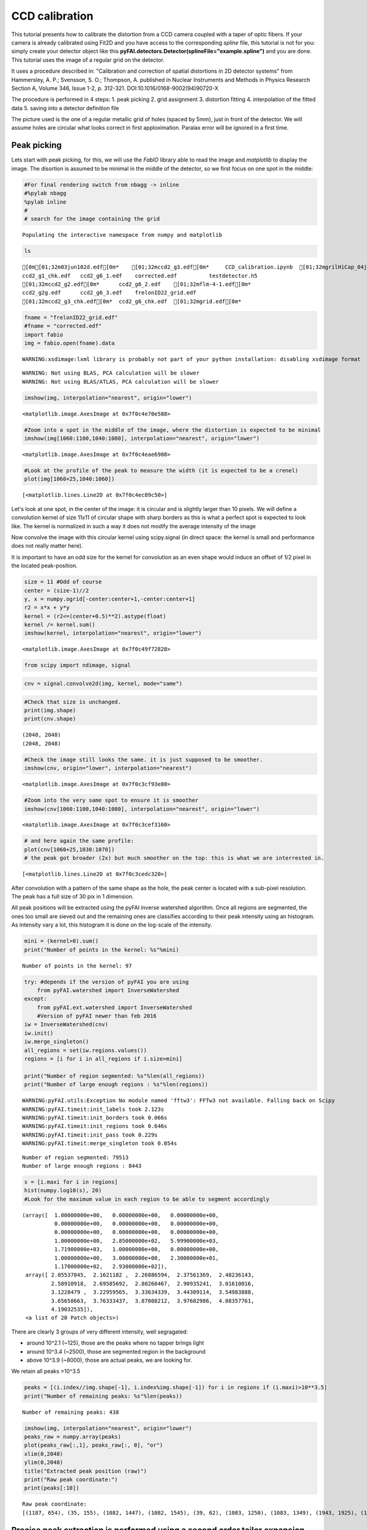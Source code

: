 
CCD calibration
===============

This tutorial presents how to calibrate the distortion from a CCD camera
coupled with a taper of optic fibers. If your camera is already
calibrated using Fit2D and you have access to the corresponding *spline*
file, this tutorial is not for you: simply create your detector object
like this **pyFAI.detectors.Detector(splineFile="example.spline")** and
you are done. This tutorial uses the image of a regular grid on the
detector.

It uses a procedure described in: "Calibration and correction of spatial
distortions in 2D detector systems" from Hammersley, A. P.; Svensson, S.
O.; Thompson, A. published in Nuclear Instruments and Methods in Physics
Research Section A, Volume 346, Issue 1-2, p. 312-321.
DOI:10.1016/0168-9002(94)90720-X

The procedure is performed in 4 steps: 1. peak picking 2. grid
assignment 3. distortion fitting 4. interpolation of the fitted data 5.
saving into a detector definition file

The picture used is the one of a regular metallic grid of holes (spaced
by 5mm), just in front of the detector. We will assume holes are
circular what looks correct in first apploximation. Paralax error will
be ignored in a first time.

Peak picking
------------

Lets start with peak picking, for this, we will use the *FabIO* library
able to read the image and *matplotlib* to display the image. The
disortion is assumed to be minimal in the middle of the detector, so we
first focus on one spot in the middle:

.. code:: python

    #For final rendering switch from nbagg -> inline
    #%pylab nbagg
    %pylab inline
    #
    # search for the image containing the grid


.. parsed-literal::

    Populating the interactive namespace from numpy and matplotlib


.. code:: python

    ls


.. parsed-literal::

    [0m[01;32m03jun102d.edf[0m*    [01;32mccd2_g3.edf[0m*     CCD_calibration.ipynb  [01;32mgrilHiCap_04jund.edf[0m*
    ccd2_g1_chk.edf   ccd2_g6_1.edf    corrected.edf          testdetector.h5
    [01;32mccd2_g2.edf[0m*      ccd2_g6_2.edf    [01;32mflm-4-1.edf[0m*
    ccd2_g2g.edf      ccd2_g6_3.edf    frelonID22_grid.edf
    [01;32mccd2_g3_chk.edf[0m*  ccd2_g6_chk.edf  [01;32mgrid.edf[0m*


.. code:: python

    fname = "frelonID22_grid.edf"
    #fname = "corrected.edf"
    import fabio
    img = fabio.open(fname).data


.. parsed-literal::

    WARNING:xsdimage:lxml library is probably not part of your python installation: disabling xsdimage format


.. parsed-literal::

    WARNING: Not using BLAS, PCA calculation will be slower
    WARNING: Not using BLAS/ATLAS, PCA calculation will be slower


.. code:: python

    imshow(img, interpolation="nearest", origin="lower")




.. parsed-literal::

    <matplotlib.image.AxesImage at 0x7f0c4e70e588>




.. image:: output_4_1.png


.. code:: python

    #Zoom into a spot in the middle of the image, where the distortion is expected to be minimal
    imshow(img[1060:1100,1040:1080], interpolation="nearest", origin="lower")




.. parsed-literal::

    <matplotlib.image.AxesImage at 0x7f0c4eae6908>




.. image:: output_5_1.png


.. code:: python

    #Look at the profile of the peak to measure the width (it is expected to be a crenel)
    plot(img[1060+25,1040:1060])




.. parsed-literal::

    [<matplotlib.lines.Line2D at 0x7f0c4ec89c50>]




.. image:: output_6_1.png


Let's look at one spot, in the center of the image: it is circular and
is slightly larger than 10 pixels. We will define a convolution kernel
of size 11x11 of circular shape with sharp borders as this is what a
perfect spot is expected to look like. The kernel is normalized in such
a way it does not modify the average intensity of the image

Now convolve the image with this circular kernel using scipy.signal (in
direct space: the kernel is small and performance does not really matter
here).

It is important to have an odd size for the kernel for convolution as an
even shape would induce an offset of 1/2 pixel in the located
peak-position.

.. code:: python

    size = 11 #Odd of course
    center = (size-1)//2
    y, x = numpy.ogrid[-center:center+1,-center:center+1]
    r2 = x*x + y*y
    kernel = (r2<=(center+0.5)**2).astype(float)
    kernel /= kernel.sum()
    imshow(kernel, interpolation="nearest", origin="lower")




.. parsed-literal::

    <matplotlib.image.AxesImage at 0x7f0c49f72828>




.. image:: output_8_1.png


.. code:: python

    from scipy import ndimage, signal

.. code:: python

    cnv = signal.convolve2d(img, kernel, mode="same")

.. code:: python

    #Check that size is unchanged.
    print(img.shape) 
    print(cnv.shape) 


.. parsed-literal::

    (2048, 2048)
    (2048, 2048)


.. code:: python

    #Check the image still looks the same. it is just supposed to be smoother.
    imshow(cnv, origin="lower", interpolation="nearest")




.. parsed-literal::

    <matplotlib.image.AxesImage at 0x7f0c3cf93e80>




.. image:: output_12_1.png


.. code:: python

    #Zoom into the very same spot to ensure it is smoother
    imshow(cnv[1060:1100,1040:1080], interpolation="nearest", origin="lower")




.. parsed-literal::

    <matplotlib.image.AxesImage at 0x7f0c3cef3160>




.. image:: output_13_1.png


.. code:: python

    # and here again the same profile:
    plot(cnv[1060+25,1030:1070])
    # the peak got broader (2x) but much smoother on the top: this is what we are interrested in.




.. parsed-literal::

    [<matplotlib.lines.Line2D at 0x7f0c3cedc320>]




.. image:: output_14_1.png


After convolution with a pattern of the same shape as the hole, the peak
center is located with a sub-pixel resolution. The peak has a full size
of 30 pix in 1 dimension.

All peak positions will be extracted using the pyFAI inverse watershed
algorithm. Once all regions are segmented, the ones too small are sieved
out and the remaining ones are classifies according to their peak
intensity using an histogram. As intensity vary a lot, this histogram it
is done on the log-scale of the intensity.

.. code:: python

    mini = (kernel>0).sum()
    print("Number of points in the kernel: %s"%mini)


.. parsed-literal::

    Number of points in the kernel: 97


.. code:: python

    try: #depends if the version of pyFAI you are using
        from pyFAI.watershed import InverseWatershed
    except:
        from pyFAI.ext.watershed import InverseWatershed
        #Version of pyFAI newer than feb 2016
    iw = InverseWatershed(cnv)
    iw.init()
    iw.merge_singleton()
    all_regions = set(iw.regions.values())
    regions = [i for i in all_regions if i.size>mini]
    
    print("Number of region segmented: %s"%len(all_regions))
    print("Number of large enough regions : %s"%len(regions))



.. parsed-literal::

    WARNING:pyFAI.utils:Exception No module named 'fftw3': FFTw3 not available. Falling back on Scipy
    WARNING:pyFAI.timeit:init_labels took 2.123s
    WARNING:pyFAI.timeit:init_borders took 0.066s
    WARNING:pyFAI.timeit:init_regions took 0.646s
    WARNING:pyFAI.timeit:init_pass took 0.229s
    WARNING:pyFAI.timeit:merge_singleton took 0.054s


.. parsed-literal::

    Number of region segmented: 79513
    Number of large enough regions : 8443


.. code:: python

    s = [i.maxi for i in regions]
    hist(numpy.log10(s), 20)
    #Look for the maximum value in each region to be able to segment accordingly




.. parsed-literal::

    (array([  1.00000000e+00,   0.00000000e+00,   0.00000000e+00,
              0.00000000e+00,   0.00000000e+00,   0.00000000e+00,
              0.00000000e+00,   0.00000000e+00,   0.00000000e+00,
              1.00000000e+00,   2.85000000e+02,   5.99900000e+03,
              1.71900000e+03,   1.00000000e+00,   0.00000000e+00,
              1.00000000e+00,   3.00000000e+00,   2.30000000e+01,
              1.17000000e+02,   2.93000000e+02]),
     array([ 2.05537045,  2.1621182 ,  2.26886594,  2.37561369,  2.48236143,
             2.58910918,  2.69585692,  2.80260467,  2.90935241,  3.01610016,
             3.1228479 ,  3.22959565,  3.33634339,  3.44309114,  3.54983888,
             3.65658663,  3.76333437,  3.87008212,  3.97682986,  4.08357761,
             4.19032535]),
     <a list of 20 Patch objects>)




.. image:: output_18_1.png


There are clearly 3 groups of very different intensity, well segragated:

-  around 10^2.1 (~125), those are the peaks where no tapper brings
   light
-  around 10^3.4 (~2500), those are segmented region in the background
-  above 10^3.9 (~8000), those are actual peaks, we are looking for.

We retain all peaks >10^3.5

.. code:: python

    peaks = [(i.index//img.shape[-1], i.index%img.shape[-1]) for i in regions if (i.maxi)>10**3.5]
    print("Number of remaining peaks: %s"%len(peaks))


.. parsed-literal::

    Number of remaining peaks: 438


.. code:: python

    imshow(img, interpolation="nearest", origin="lower")
    peaks_raw = numpy.array(peaks)
    plot(peaks_raw[:,1], peaks_raw[:, 0], "or")
    xlim(0,2048)
    ylim(0,2048)
    title("Extracted peak position (raw)")
    print("Raw peak coordinate:")
    print(peaks[:10])


.. parsed-literal::

    Raw peak coordinate:
    [(1187, 654), (35, 155), (1082, 1447), (1082, 1545), (39, 62), (1083, 1250), (1083, 1349), (1943, 1925), (1084, 1151), (1190, 455)]



.. image:: output_21_1.png


Precise peak extraction is performed using a second order tailor expansion
--------------------------------------------------------------------------

.. code:: python

    try:
        from pyFAI.bilinear import Bilinear
    except:
        from pyFAI.ext.bilinear import Bilinear
    bl = Bilinear(cnv)

.. code:: python

    ref_peaks = [bl.local_maxi(p) for p in peaks]
    imshow(img, interpolation="nearest", origin="lower")
    peaks_ref = numpy.array(ref_peaks)
    plot(peaks_raw[:,1], peaks_raw[:, 0], "or")
    plot(peaks_ref[:,1],peaks_ref[:, 0], "ob")
    xlim(0,2048)
    ylim(0,2048)
    title("Extracted peak position (red: raw, blue: refined)")
    print("Refined peak coordinate:")
    print(ref_peaks[:10])


.. parsed-literal::

    Refined peak coordinate:
    [(1186.931446455419, 653.9433948583901), (34.4068917632103, 155.60163909196854), (1081.7659440785646, 1447.2154052853584), (1081.409073472023, 1545.5145089030266), (39.49280175566673, 62.08068184554577), (1083.1883269548416, 1249.924985870719), (1082.5653080940247, 1348.6598246097565), (1943.0012932673562, 1925.4793396294117), (1083.641106903553, 1150.8036927580833), (1189.607285887003, 455.1422745883465)]



.. image:: output_24_1.png


At this stage, a visual inspection of the grid confirms all peaks have
been properly segmented. If this is not the case, one can adapt:

-  the size of the kernel
-  the threshold comming out of the histogramming

Pair-wise distribution function
-------------------------------

We will now select the (4-) first neighbours for every single peak. For
this we calculate the distance\_matrix from any point to any other:

.. code:: python

    # Nota, pyFAI uses **C-coordinates** so they come out as (y,x) and not the usual (x,y). 
    # This notation helps us to remind the order
    yx = numpy.array(ref_peaks)

.. code:: python

    # pairwise distance calculation using scipy.spatial.distance_matrix
    from scipy.spatial import distance_matrix
    dist = distance_matrix(peaks_ref, peaks_ref)

Let's have a look at the pairwise distribution function for the first
neighbors

.. code:: python

    hist(dist.ravel(), 200, range=(0,200))
    title("Pair-wise distribution function")




.. parsed-literal::

    <matplotlib.text.Text at 0x7f0bff0c5dd8>




.. image:: output_29_1.png


This histogram provides us:

-  At 0, the 438 peaks with 0-distance to themselves.
-  between 85 and 105 the first neighbours
-  between 125 and 150 the second neighbours.
-  ... and so on.

We now focus on the first neighbours which are all located between 70
and 110 pixel appart.

.. code:: python

    #We define here a data-type for each peak (called center) with 4 neighbours (called north, east, south and west). 
    point_type = np.dtype([('center_y', float), ('center_x', float),
                            ('east_y', float), ('east_x', float),
                            ('west_y', float), ('west_x', float),
                            ('north_y', float), ('north_x', float),
                            ('south_y', float), ('south_x', float)])
    
    neig = np.logical_and(dist>70.0, dist<110.0)
    valid = (neig.sum(axis=-1)==4).sum()
    print("There are %i control point with exactly 4 first neigbours"%valid)
    point = numpy.zeros(valid, point_type)
    # This initializes an empty structure to be populated



.. parsed-literal::

    There are 359 control point with exactly 4 first neigbours


.. code:: python

    #Populate the structure: we use a loop as it loops only over 400 points 
    h=-1
    for i, center in enumerate(peaks_ref):
        if neig[i].sum()!=4: continue
        h+=1
        point[h]["center_y"],point[h]["center_x"] = center
        for j in ((0,1),(0,-1),(1,0),(-1,0)):
            tmp = []
            for k in numpy.where(neig[i]):
                curr = yx[k]
                tmp.append(dot(curr-center,j))
                l = argmax(tmp)
                y, x = peaks_ref[numpy.where(neig[i])][l]
                if j==(0,1):point[h]["east_y"], point[h]["east_x"] = y, x
                elif j==(0,-1):point[h]["west_y"], point[h]["west_x"] = y, x
                elif j==(1,0): point[h]["north_y"],point[h]["north_x"] = y, x
                elif j==(-1,0):point[h]["south_y"],point[h]["south_x"] = y, x


We will need to define an *origin* but taking it on the border of the
image is looking for trouble as this is where distortions are likely to
be the most important. The center of the detector is an option but we
prefer to take the peak the nearest to the centroid of all other peaks.

.. code:: python

    #Select the initial guess for the center:
    
    #Most intense peak:
    #m = max([i for i in regions], key=lambda i:i.maxi)
    #Cx, Cy = m.index%img.shape[-1],m.index//img.shape[-1]
    #Cx, Cy = point["center_x"].mean(), point["center_y"].mean() #Centroid of all points
    Cx, Cy = 734, 1181 #beam center
    #Cx, Cy = tuple(i//2 for i in cnv.shape) #detector center
    print("The guessed center is at (%s, %s)"%(Cx, Cy))
    
    #Get the nearest point from centroid:
    d2 = ((point["center_x"]-Cx)**2+(point["center_y"]-Cy)**2)
    best = d2.argmin()
    Op = point[best]
    Ox, Oy = Op["center_x"], Op["center_y"]
    
    print("The center is at (%s, %s)"%(Ox, Oy))
    #Calculate the average vector along the 4 main axes 
    Xx = (point[:]["east_x"] - point[:]["center_x"]).mean()
    Xy = (point[:]["east_y"] - point[:]["center_y"]).mean()
    Yx = (point[:]["north_x"] - point[:]["center_x"]).mean()
    Yy = (point[:]["north_y"] - point[:]["center_y"]).mean()
    
    print("The X vector is is at (%s, %s)"%(Xx, Xy))
    print("The Y vector is is at (%s, %s)"%(Yx, Yy))



.. parsed-literal::

    The guessed center is at (734, 1181)
    The center is at (753.703500152, 1186.18798503)
    The X vector is is at (97.7197301826, -0.787977117653)
    The Y vector is is at (1.38218579497, 97.0826990758)


.. code:: python

    print("X has an angle of %s deg"%rad2deg(arctan2(Xy, Xx)))
    print("Y has an angle of %s deg"%rad2deg(arctan2(Yy, Yx)))
    print("The XY angle is %s deg"%rad2deg(arctan2(Yy, Yx)-arctan2(Xy, Xx)))



.. parsed-literal::

    X has an angle of -0.462002756355 deg
    Y has an angle of 89.1843236418 deg
    The XY angle is 89.6463263982 deg


.. code:: python

    x = point[:]["center_x"] - Ox
    y = point[:]["center_y"] - Oy
    xy = numpy.vstack((x,y))
    R = numpy.array([[Xx,Yx],[Xy,Yy]])
    iR = numpy.linalg.inv(R)
    IJ = dot(iR,xy).T

.. code:: python

    Xmin = IJ[:,0].min()
    Xmax = IJ[:,0].max()
    Ymin = IJ[:,1].min()
    Ymax = IJ[:,1].max()
    print("Xmin/max",Xmin, Xmax)
    print("Ymin/max",Ymin,Ymax)
    print("Maximum error versus integrer: %s * pitch size (5mm)"%(abs(IJ-IJ.round()).max()))


.. parsed-literal::

    Xmin/max -6.07394212848 12.060721056
    Ymin/max -11.0890545732 7.04060363671
    Maximum error versus integrer: 0.117211354675 * pitch size (5mm)


At this point it is important to check the correct rounding to integers:
The maximum error should definitely be better than 0.2\*pitch ! If not,
try to change the origin (Cx and Cy). This criteria will be used for the
optimization later on.

.. code:: python

    plot(IJ[:,0],IJ[:,1],"or")
    idx = numpy.round(IJ).astype(int)
    plot(idx[:,0],IJ[:,1],"og")
    xlim(floor(Xmin), ceil(Xmax))
    ylim(floor(Ymin), ceil(Ymax))
    title("Red: measured peaks, Green: Expected position")




.. parsed-literal::

    <matplotlib.text.Text at 0x7f0bff096390>




.. image:: output_39_1.png


Estimation of the pixel size:
~~~~~~~~~~~~~~~~~~~~~~~~~~~~~

The pixel size is obtained from the pitch of the grid, in vectorial:

pitch^2 = (Px\*Xx)^2 + (Py Xy)^2

pitch^2 = (Px\*Yx)^2 + (Py Yy)^2

.. code:: python

    pitch = 5e-3 #mm distance between holes
    Py = pitch*sqrt((Yx**2-Xx**2)/((Xy*Yx)**2-(Xx*Yy)**2))
    Px = sqrt((pitch**2-(Xy*Py)**2)/Xx**2)
    print("Pixel size in average: x:%.3f micron, y: %.3f microns"%(Px*1e6, Py*1e6))


.. parsed-literal::

    Pixel size in average: x:51.165 micron, y: 51.497 microns


At this stage, we have:

-  A list of control points placed on a regular grid with a sub-pixel
   precision
-  The center of the image, located on a control point
-  the average X and Y vector to go from one control point to another

Optimization of the pixel position
----------------------------------

The optimization is obtained by minimizing the mis-placement of the
control points on the regular grid. For a larger coverage we include now
the peaks on the border with less than 4 neighbours.

.. code:: python

    #Measured peaks (all!), needs to flip x<->y
    peaks_m = numpy.empty_like(peaks_ref)
    peaks_m[:,1] = peaks_ref[:,0]
    peaks_m[:,0] = peaks_ref[:,1]
    
    #parameter set for optimization:
    P0 = [Ox, Oy, Xx, Yx, Xy, Yy]
    
    P = numpy.array(P0)
    
    def to_hole(P, pixels):
        "Translate pixel -> hole"
        T = numpy.atleast_2d(P[:2])
        R = P[2:].reshape((2,2))
    
        #Transformation matrix from pixel to holes:
        hole = dot(numpy.linalg.inv(R), (pixels - T).T).T
        return hole
    
    def to_pix(P, holes):
        "Translate hole -> pixel"
        T = numpy.atleast_2d(P[:2])
        R = P[2:].reshape((2,2))
        #Transformation from index points (holes) to pixel coordinates: 
        pix = dot(R,holes.T).T + T
        return pix
    
    def error(P):
        "Error function"
        hole_float = to_hole(P, peaks_m)
        hole_int = hole_float.round()
        delta = hole_float-hole_int
        delta2 = (delta**2).sum()
        return delta2
    
    print("Total inital error ", error(P), P0)
    holes = to_hole(P, peaks_m)
    print("Maximum initial error versus integrer: %s * pitch size (5mm)"%(abs(holes-holes.round()).max()))
    from scipy.optimize import minimize
    res = minimize(error, P)
    print(res)
    print("total Final error ", error(res.x),res.x)
    holes = to_hole(res.x, peaks_m)
    print("Maximum final error versus integrer: %s * pitch size (5mm)"%(abs(holes-holes.round()).max()))



.. parsed-literal::

    Total inital error  2.5995763607 [753.70350015163422, 1186.1879850327969, 97.719730182623479, 1.3821857949656571, -0.78797711765336542, 97.082699075794565]
    Maximum initial error versus integrer: 0.199838456433 * pitch size (5mm)
          jac: array([ -1.49011612e-07,  -2.08616257e-07,  -2.68220901e-07,
             1.19209290e-07,   1.19209290e-07,   3.87430191e-07])
         nfev: 160
          nit: 15
      message: 'Optimization terminated successfully.'
       status: 0
         njev: 20
      success: True
            x: array([  7.53021133e+02,   1.18519692e+03,   9.81143527e+01,
             1.47509463e+00,  -8.04478515e-01,   9.73166896e+01])
          fun: 2.1237728421683415
     hess_inv: array([[  1.42100651e+01,   5.92064797e-01,  -8.65311650e-01,
              5.71616778e-01,  -2.93157223e-02,   3.36330120e-02],
           [  5.92064797e-01,   1.42890834e+01,  -3.28993124e-02,
              1.71968068e-02,  -8.57363816e-01,   5.83878215e-01],
           [ -8.65311650e-01,  -3.28993124e-02,   2.99126185e-01,
             -4.37220702e-03,   4.01788293e-03,  -2.74807907e-03],
           [  5.71616778e-01,   1.71968068e-02,  -4.37220702e-03,
              3.02142044e-01,  -1.06852612e-03,   2.67366996e-03],
           [ -2.93157223e-02,  -8.57363816e-01,   4.01788293e-03,
             -1.06852612e-03,   2.95805859e-01,  -4.27421580e-03],
           [  3.36330120e-02,   5.83878215e-01,  -2.74807907e-03,
              2.67366996e-03,  -4.27421580e-03,   2.97301584e-01]])
    total Final error  2.12377284217 [  7.53021133e+02   1.18519692e+03   9.81143527e+01   1.47509463e+00
      -8.04478515e-01   9.73166896e+01]
    Maximum final error versus integrer: 0.234645010209 * pitch size (5mm)


.. code:: python

    clf()
    peaks_c = to_pix(res.x,to_hole(res.x,peaks_m).round())
    imshow(img, interpolation="nearest", origin="lower")
    plot(peaks_m[:,0],peaks_m[:, 1], "or")
    plot(peaks_c[:,0], peaks_c[:, 1], "og")
    xlim(0,2048)
    ylim(0,2048)
    title("Peak position: measured (red) and expected (Green)")





.. parsed-literal::

    <matplotlib.text.Text at 0x7f0c04a54518>




.. image:: output_45_1.png


.. code:: python

    pitch = 5e-3 #mm distance between holes
    Ox, Oy, Xx, Yx, Xy, Yy = res.x
    Py = pitch*sqrt((Yx**2-Xx**2)/((Xy*Yx)**2-(Xx*Yy)**2))
    Px = sqrt((pitch**2-(Xy*Py)**2)/Xx**2)
    print("Optimized pixel size in average: x:%.3f micron, y: %.3f microns"%(Px*1e6, Py*1e6))


.. parsed-literal::

    Optimized pixel size in average: x:50.959 micron, y: 51.373 microns


Few comments:

-  The maximum error grow during optimization without explainations
-  The outer part of the detector is the most distorted

Interpolation of the fitted data
--------------------------------

Multivariate data interpolation (griddata)
~~~~~~~~~~~~~~~~~~~~~~~~~~~~~~~~~~~~~~~~~~

Correction arrays are built slightly larger (+1) to be able to
manipulate corners instead of centers of pixels As coordinates are
needed as y,x (and not x,y) we use p instead of peaks\_m

.. code:: python

    from scipy.interpolate import griddata
    grid_x, grid_y = np.mgrid[0:img.shape[0]+1, 0:img.shape[1]+1]
    delta = peaks_c - peaks_m
    #we use peaks_res instead of peaks_m to be in y,x coordinates, not x,y
    delta_x = griddata(peaks_ref, delta[:,0], (grid_x, grid_y), method='cubic')
    delta_y = griddata(peaks_ref, delta[:,1], (grid_x, grid_y), method='cubic')
    
    figure(figsize=(12,5))
    subplot(1,2,1)
    imshow(delta_x,origin="lower", interpolation="nearest")
    title(r"$\delta$ x")
    colorbar()
    subplot(1,2,2)
    imshow(delta_y, origin="lower", interpolation="nearest")
    title(r"$\delta$ y")
    colorbar()
    #Nota: the arrays are filled with "NaN" outside the convex Hull




.. parsed-literal::

    <matplotlib.colorbar.Colorbar at 0x7f0bfd478240>




.. image:: output_48_1.png


.. code:: python

    #From http://stackoverflow.com/questions/3662361/fill-in-missing-values-with-nearest-neighbour-in-python-numpy-masked-arrays
    def fill(data, invalid=None):
        """
        Replace the value of invalid 'data' cells (indicated by 'invalid') 
        by the value of the nearest valid data cell
    
        Input:
            data:    numpy array of any dimension
            invalid: a binary array of same shape as 'data'. True cells set where data
                     value should be replaced.
                     If None (default), use: invalid  = np.isnan(data)
    
        Output: 
            Return a filled array. 
        """
    
        if invalid is None: 
            invalid = numpy.isnan(data)
    
        ind = ndimage.distance_transform_edt(invalid, return_distances=False, return_indices=True)
        return data[tuple(ind)]


.. code:: python

    figure(figsize=(12,5))
    subplot(1,2,1)
    imshow(fill(delta_x),origin="lower", interpolation="nearest")
    title(r"$\delta$ x")
    colorbar()
    subplot(1,2,2)
    imshow(fill(delta_y), origin="lower", interpolation="nearest")
    title(r"$\delta$ y")
    colorbar()





.. parsed-literal::

    <matplotlib.colorbar.Colorbar at 0x7f0bfc1f8f60>




.. image:: output_50_1.png


It is important to understand the extrapolation outside the convex hull
has no justification, it is there just to prevent numerical bugs.

Saving the distortion correction arrays to a detector
-----------------------------------------------------

.. code:: python

    from pyFAI.detectors import Detector
    detector = Detector(Py,Px)
    detector.max_shape = detector.shape = img.shape
    detector.set_dx(fill(delta_x))
    detector.set_dy(fill(delta_y))
    detector.mask = numpy.isnan(delta_x).astype(numpy.int8)
    detector.save("testdetector.h5")


Validation of the distortion correction
---------------------------------------

.. code:: python

    from pyFAI.distortion import Distortion
    dis = Distortion(detector)
    cor = dis.correct(img)
    figure(figsize=(12,5))
    subplot(1,2,1)
    imshow(img, interpolation="nearest", origin="lower")
    title("Original")
    subplot(1,2,2)
    imshow(cor, origin="lower", interpolation="nearest")
    title("Corrected")
    fabio.edfimage.EdfImage(data=cor).save("corrected.edf")


.. parsed-literal::

    WARNING:pyFAI.timeit:calc_pos took 0.747s
    WARNING:pyFAI.timeit:calc_size took 0.944s
    WARNING:pyFAI.timeit:calc_LUT took 2.907s



.. image:: output_54_1.png


# Conclusion This procedure describes how to measure the detector
distortion and how to create a detector description file directly
useable in pyFAI. Only the region inside the convex hull of the grid
data-points is valid and the region of the detector which is not
calibrated has been masked out to preven accidental use of it.

The distortion corrected image can now be used to check how "good" the
calibration actually is. This file can be injected in the third cell,
and follow the same procedure (left as exercise). This gives a maximum
mis-placement of 0.003, the average error is then of 0.0006 and
correction-map exhibit a displacement of pixels in the range +/- 0.2
pixels which is acceptable and validates the whole procedure.

